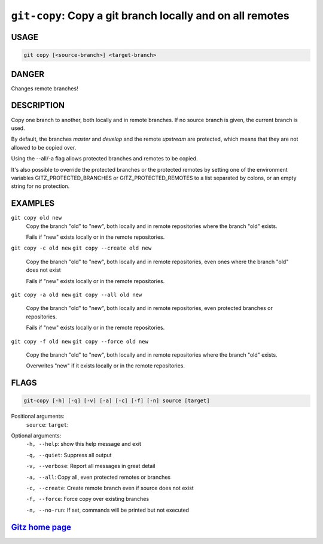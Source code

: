 ``git-copy``: Copy a git branch locally and on all remotes
----------------------------------------------------------

USAGE
=====
.. code-block:: bash

    git copy [<source-branch>] <target-branch>

DANGER
======

Changes remote branches!

DESCRIPTION
===========

Copy one branch to another, both locally and in remote
branches.  If no source branch is given, the current branch is
used.

By default, the branches `master` and `develop` and the remote
`upstream` are protected, which means that they are not allowed
to be copied over.

Using the --all/-a flag allows protected branches and remotes
to be copied.

It's also possible to override the protected branches or the
protected remotes by setting one of the environment variables
GITZ_PROTECTED_BRANCHES or GITZ_PROTECTED_REMOTES
to a list separated by colons, or an empty string for no protection.

EXAMPLES
========

``git copy old new``
    Copy the branch "old" to "new", both locally and in remote
    repositories where the branch "old" exists.

    Fails if "new" exists locally or in the remote repositories.

``git copy -c old new``
``git copy --create old new``
    Copy the branch "old" to "new", both locally and in remote
    repositories, even ones where the branch "old" does not exist

    Fails if "new" exists locally or in the remote repositories.

``git copy -a old new``
``git copy --all old new``
    Copy the branch "old" to "new", both locally and in remote
    repositories, even protected branches or repositories.

    Fails if "new" exists locally or in the remote repositories.

``git copy -f old new``
``git copy --force old new``
    Copy the branch "old" to "new", both locally and in remote
    repositories where the branch "old" exists.

    Overwrites "new" if it exists locally or in the remote repositories.

FLAGS
=====

.. code-block:: bash

    git-copy [-h] [-q] [-v] [-a] [-c] [-f] [-n] source [target]

Positional arguments:
  ``source``: 
  ``target``: 

Optional arguments:
  ``-h, --help``: show this help message and exit

  ``-q, --quiet``: Suppress all output

  ``-v, --verbose``: Report all messages in great detail

  ``-a, --all``: Copy all, even protected remotes or branches

  ``-c, --create``: Create remote branch even if source does not exist

  ``-f, --force``: Force copy over existing branches

  ``-n, --no-run``: If set, commands will be printed but not executed

`Gitz home page <https://github.com/rec/gitz/>`_
================================================
